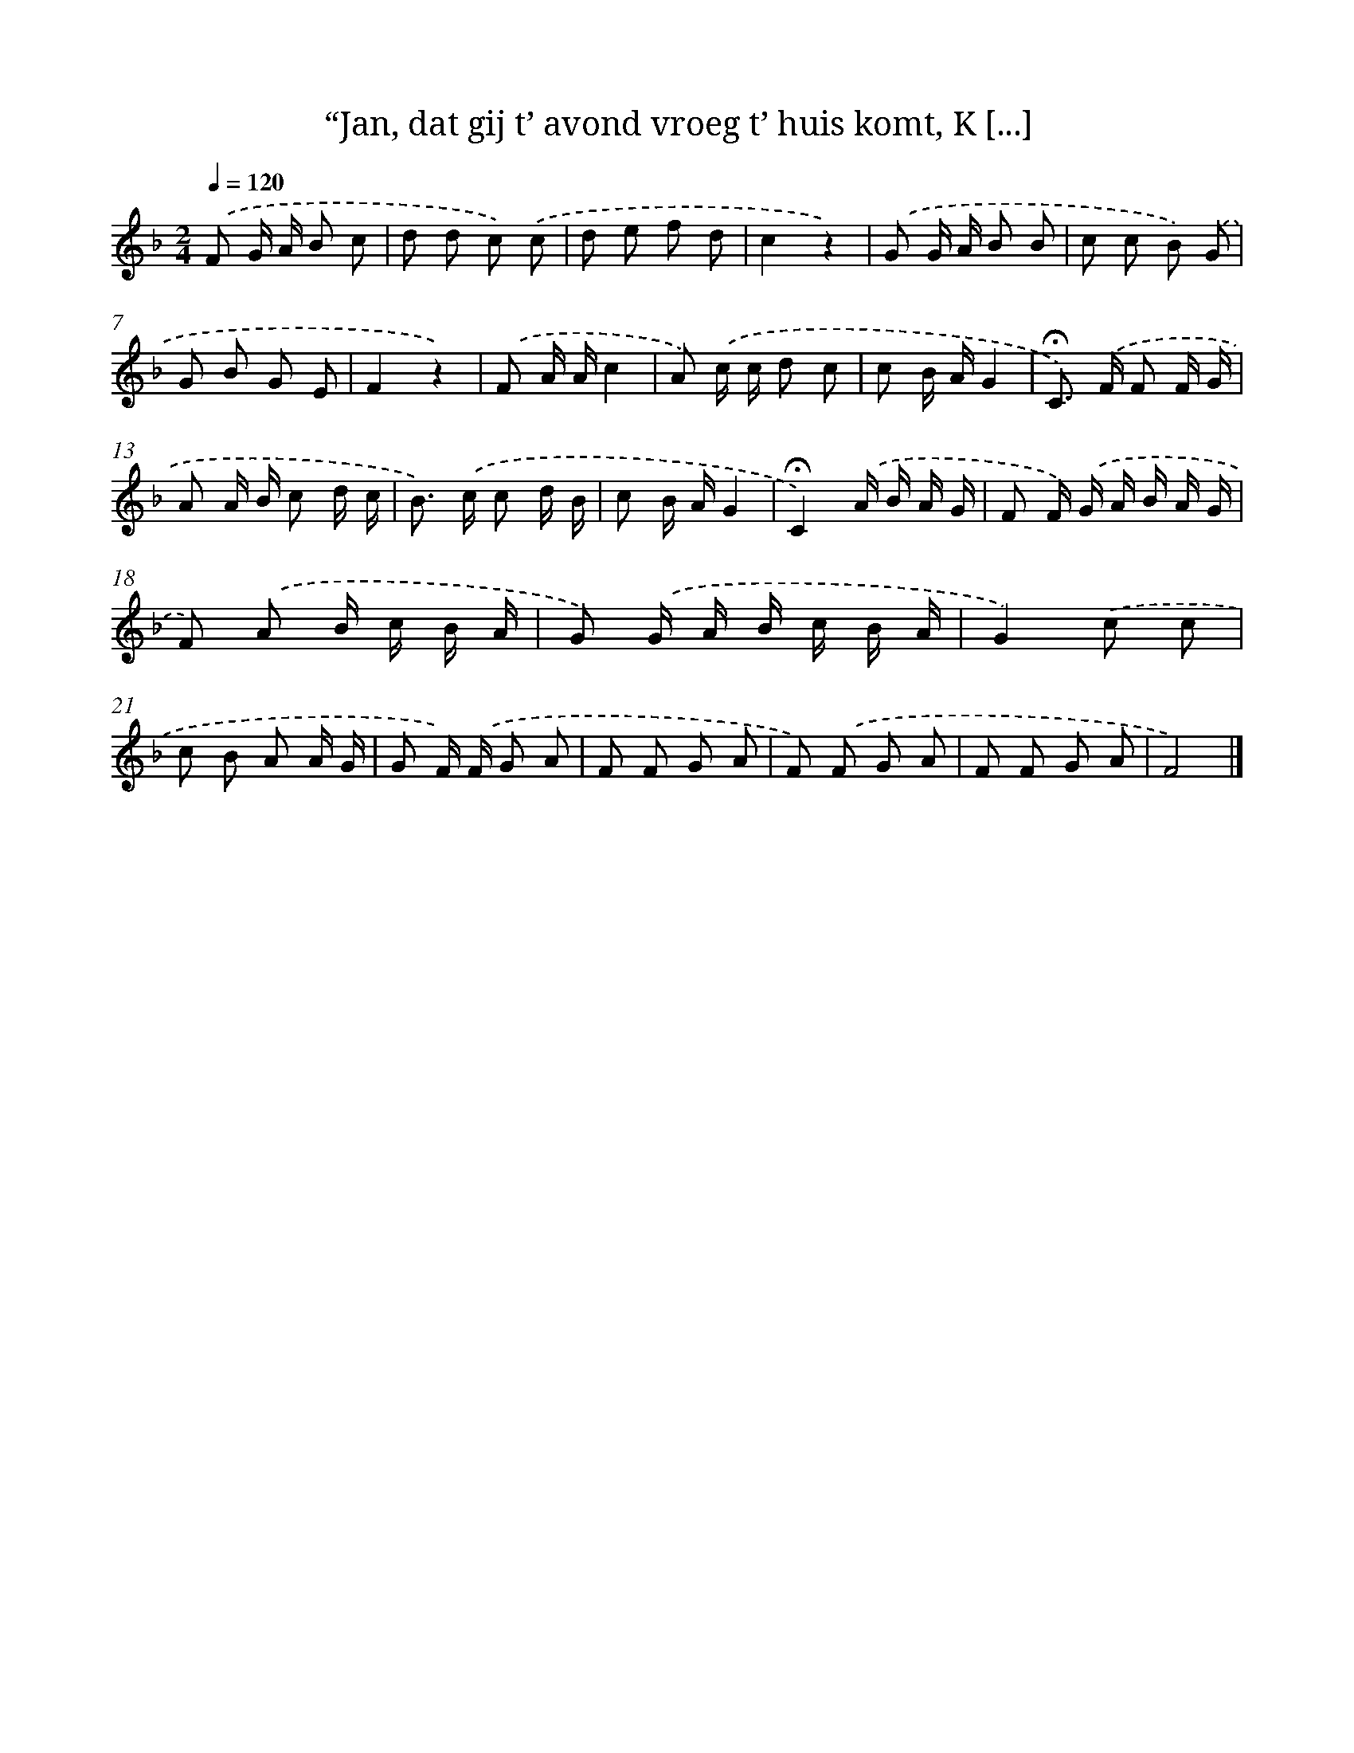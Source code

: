 X: 5906
T: “Jan, dat gij t’ avond vroeg t’ huis komt, K [...]
%%abc-version 2.0
%%abcx-abcm2ps-target-version 5.9.1 (29 Sep 2008)
%%abc-creator hum2abc beta
%%abcx-conversion-date 2018/11/01 14:36:23
%%humdrum-veritas 1598014675
%%humdrum-veritas-data 973295825
%%continueall 1
%%barnumbers 0
L: 1/8
M: 2/4
Q: 1/4=120
K: F clef=treble
.('F G/ A/ B c |
d d c) .('c |
d e f d |
c2z2) |
.('G G/ A/ B B |
c c B) .('G |
G B G E |
F2z2) |
.('F A/ A/c2 |
A) .('c/ c/ d c |
c B/ A/G2 |
!fermata!C>) .('F F F/ G/ |
A A/ B/ c d/ c/ |
B>) .('c c d/ B/ |
c B/ A/G2 |
!fermata!C2).('A/ B/ A/ G/ |
F F/) .('G/ A/ B/ A/ G/ |
F) .('A B/ c/ B/ A/ |
G) .('G/ A/ B/ c/ B/ A/ |
G2).('c c |
c B A A/ G/ |
G F/) .('F/ G A |
F F G A |
F) .('F G A |
F F G A |
F4) |]
